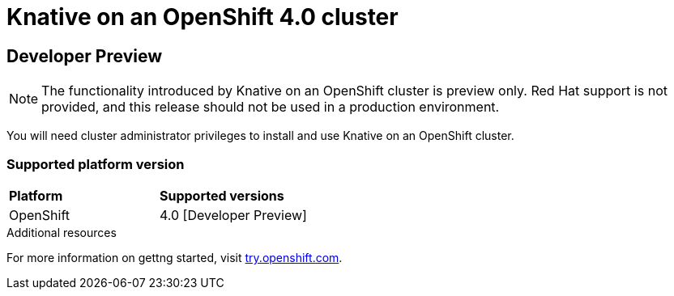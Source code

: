 // This assembly is included in the following assemblies:
//
// assembly_knative-OCP-4x.adoc


= Knative on an OpenShift 4.0 cluster

== Developer Preview 

NOTE: The functionality introduced by Knative on an OpenShift cluster is preview only. Red Hat support is not provided, and this release should not be used in a production environment.

You will need cluster administrator privileges to install and use Knative on an OpenShift cluster.

=== Supported platform version

[cols="50,50"]
|===
|** Platform**     | **Supported versions**   
| OpenShift    | 4.0 [Developer Preview]     
|===


.Additional resources
For more information on gettng started, visit link:https://try.openshift.com/[try.openshift.com].
